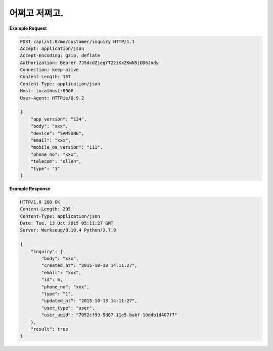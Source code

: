 
어쩌고 저쩌고.
---------------

**Example Request**

.. sourcecode:: http

   POST /api/v1.0/me/customer/inquiry HTTP/1.1
   Accept: application/json
   Accept-Encoding: gzip, deflate
   Authorization: Bearer 7J5dcdZjegYT22iKxZKwN5jDD6Jndy
   Connection: keep-alive
   Content-Length: 157
   Content-Type: application/json
   Host: localhost:8006
   User-Agent: HTTPie/0.9.2
   
   {
       "app_version": "134",
       "body": "xxx",
       "device": "SAMSUNG",
       "email": "xxx",
       "mobile_os_version": "111",
       "phone_no": "xxx",
       "telecom": "olleh",
       "type": "1"
   }

**Example Response**

.. sourcecode:: http
   
   HTTP/1.0 200 OK
   Content-Length: 295
   Content-Type: application/json
   Date: Tue, 13 Oct 2015 05:11:27 GMT
   Server: Werkzeug/0.10.4 Python/2.7.9
   
   {
       "inquiry": {
           "body": "xxx",
           "created_at": "2015-10-13 14:11:27",
           "email": "xxx",
           "id": 6,
           "phone_no": "xxx",
           "type": "1",
           "updated_at": "2015-10-13 14:11:27",
           "user_type": "user",
           "user_uuid": "7052cf99-5d07-11e5-babf-10ddb1d407f7"
       },
       "result": true
   }
